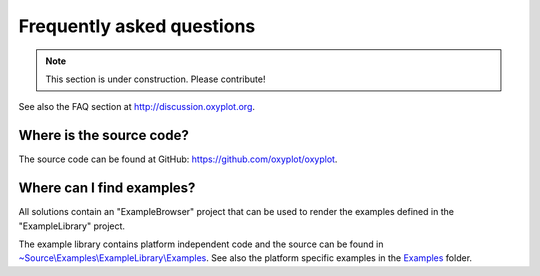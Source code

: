 ==========================
Frequently asked questions
==========================

.. note:: This section is under construction. Please contribute!


See also the FAQ section at `<http://discussion.oxyplot.org>`_.

Where is the source code?
-------------------------

The source code can be found at GitHub: `<https://github.com/oxyplot/oxyplot>`_.

Where can I find examples?
--------------------------

All solutions contain an "ExampleBrowser" project that can be used to render the examples defined in the "ExampleLibrary" project.

The example library contains platform independent code and the source can be found in `~Source\\Examples\\ExampleLibrary\\Examples <https://github.com/oxyplot/oxyplot/tree/develop/Source/Examples/ExampleLibrary/Examples>`_. See also the platform specific examples in the `Examples <https://github.com/oxyplot/oxyplot/tree/develop/Source/Examples>`_ folder.


